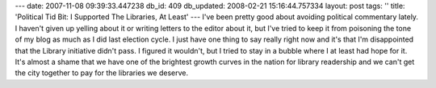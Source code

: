---
date: 2007-11-08 09:39:33.447238
db_id: 409
db_updated: 2008-02-21 15:16:44.757334
layout: post
tags: ''
title: 'Political Tid Bit: I Supported The Libraries, At Least'
---
I've been pretty good about avoiding political commentary lately.  I haven't given up yelling about it or writing letters to the editor about it, but I've tried to keep it from poisoning the tone of my blog as much as I did last election cycle.  I just have one thing to say really right now and it's that I'm disappointed that the Library initiative didn't pass.  I figured it wouldn't, but I tried to stay in a bubble where I at least had hope for it.  It's almost a shame that we have one of the brightest growth curves in the nation for library readership and we can't get the city together to pay for the libraries we deserve.